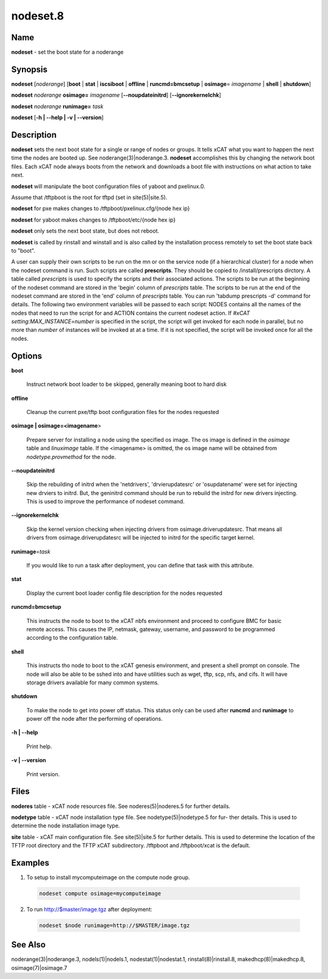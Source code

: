 
#########
nodeset.8
#########

.. highlight:: perl


****
Name
****


\ **nodeset**\  - set the boot state for a noderange


****************
\ **Synopsis**\ 
****************


\ **nodeset**\  [\ *noderange*\ ] [\ **boot**\  | \ **stat**\  | \ **iscsiboot**\  | \ **offline**\  | \ **runcmd=bmcsetup**\  | \ **osimage**\ = \ *imagename*\  | \ **shell**\  | \ **shutdown**\ ]

\ **nodeset**\  \ *noderange*\  \ **osimage=**\  \ *imagename*\  [\ **-**\ **-noupdateinitrd**\ ] [\ **-**\ **-ignorekernelchk**\ ]

\ **nodeset**\  \ *noderange*\  \ **runimage=**\  \ *task*\ 

\ **nodeset**\  [\ **-h | -**\ **-help | -v | -**\ **-version**\ ]


*******************
\ **Description**\ 
*******************


\ **nodeset**\   sets the next boot state for a single or range of
nodes or groups.  It tells xCAT what you want to happen the next time the
nodes are booted up.  See  noderange(3)|noderange.3.   \ **nodeset**\   accomplishes  this  by
changing  the network boot files.  Each xCAT node always boots from the
network and downloads a boot file with instructions on what  action  to
take next.

\ **nodeset**\  will manipulate the boot configuration files of yaboot and pxelinux.0.

Assume that /tftpboot is the root for tftpd (set in site(5)|site.5).

\ **nodeset**\  for pxe makes changes to /tftpboot/pxelinux.cfg/{node hex ip}

\ **nodeset**\  for yaboot makes changes to /tftpboot/etc/{node hex ip}

\ **nodeset**\  only sets the next boot state, but does not reboot.

\ **nodeset**\   is  called  by rinstall and winstall and is also called by the
installation process remotely to set the boot state back to "boot".

A user can supply their own scripts to be run on the mn or on the service node (if a hierarchical cluster) for a node when the nodeset command is run. Such scripts are called \ **prescripts**\ . They should be copied to /install/prescripts dirctory. A table called \ *prescripts*\  is used to specify the scripts and their associated actions. The scripts to be run at the beginning of the nodeset command are stored in the 'begin' column of \ *prescripts*\  table. The scripts to be run at the end of the nodeset command are stored in the 'end' column of \ *prescripts*\  table. You can run 'tabdump prescripts -d' command for details. The following two environment variables will be passed to each script: NODES contains all the names of the nodes that need to run the script for and ACTION contains the current nodeset action. If \ *#xCAT setting:MAX_INSTANCE=number*\  is specified in the script, the script will get invoked for each node in parallel, but no more than \ *number*\  of instances will be invoked at at a time. If it is not specified, the script will be invoked once for all the nodes.


***************
\ **Options**\ 
***************



\ **boot**\ 
 
 Instruct network boot loader to be skipped, generally meaning boot to hard disk
 


\ **offline**\ 
 
 Cleanup the current pxe/tftp boot configuration files for the nodes requested
 


\ **osimage | osimage=<imagename**\ >
 
 Prepare server for installing a node using the specified os image. The os image is defined in the \ *osimage*\  table and \ *linuximage*\  table. If the <imagename> is omitted, the os image name will be obtained from \ *nodetype.provmethod*\  for the node.
 


\ **-**\ **-noupdateinitrd**\ 
 
 Skip the rebuilding of initrd when the 'netdrivers', 'drvierupdatesrc' or 'osupdatename' were set for injecting new drviers to initrd. But, the geninitrd command
 should be run to rebuild the initrd for new drivers injecting. This is used to improve the performance of nodeset command.
 


\ **-**\ **-ignorekernelchk**\ 
 
 Skip the kernel version checking when injecting drivers from osimage.driverupdatesrc. That means all drivers from osimage.driverupdatesrc will be injected to initrd for the specific target kernel.
 


\ **runimage**\ =\ *task*\ 
 
 If you would like to run a task after deployment, you can define that task with this attribute.
 


\ **stat**\ 
 
 Display the current boot loader config file description for the nodes requested
 


\ **runcmd=bmcsetup**\ 
 
 This instructs the node to boot to the xCAT nbfs environment and proceed to configure BMC
 for basic remote access.  This causes the IP, netmask, gateway, username, and password to be programmed according to the configuration table.
 


\ **shell**\ 
 
 This instructs tho node to boot to the xCAT genesis environment, and present a shell prompt on console.
 The node will also be able to be sshed into and have utilities such as wget, tftp, scp, nfs, and cifs.  It will have storage drivers available for many common systems.
 


\ **shutdown**\ 
 
 To make the node to get into power off status. This status only can be used after \ **runcmd**\  and \ **runimage**\  to power off the node after the performing of operations.
 


\ **-h | -**\ **-help**\ 
 
 Print help.
 


\ **-v | -**\ **-version**\ 
 
 Print version.
 



*************
\ **Files**\ 
*************


\ **noderes**\  table -
xCAT  node  resources  file.   See  noderes(5)|noderes.5  for  further
details.

\ **nodetype**\  table -
xCAT node installation type file.  See nodetype(5)|nodetype.5 for  fur-
ther  details.   This is used to determine the node installation
image type.

\ **site**\  table -
xCAT main  configuration  file.   See  site(5)|site.5  for  further
details.   This  is  used  to determine the location of the TFTP
root directory and the TFTP xCAT  subdirectory.   /tftpboot  and
/tftpboot/xcat is the default.


****************
\ **Examples**\ 
****************



1. To setup to install mycomputeimage on the compute node group.
 
 
 .. code-block:: perl
 
   nodeset compute osimage=mycomputeimage
 
 


2. To run http://$master/image.tgz  after deployment:
 
 
 .. code-block:: perl
 
   nodeset $node runimage=http://$MASTER/image.tgz
 
 



************************
\ **See**\  \ **Also**\ 
************************


noderange(3)|noderange.3, nodels(1)|nodels.1, nodestat(1)|nodestat.1, rinstall(8)|rinstall.8,
makedhcp(8)|makedhcp.8, osimage(7)|osimage.7

